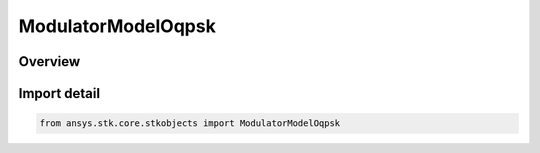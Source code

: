 ModulatorModelOqpsk
===================

.. py:class:: ansys.stk.core.stkobjects.ModulatorModelOqpsk

   Bases: :py:class:`~ansys.stk.core.stkobjects.IModulatorModel`

   Class defining a OQPSK modulator model.

.. py:currentmodule:: ModulatorModelOqpsk

Overview
--------


Import detail
-------------

.. code-block:: python

    from ansys.stk.core.stkobjects import ModulatorModelOqpsk



